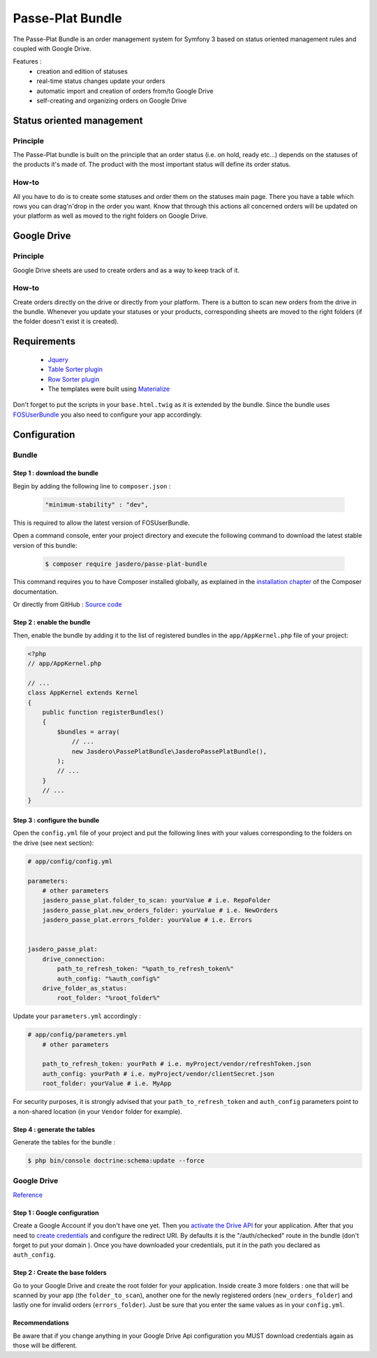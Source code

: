 Passe-Plat Bundle
=================

The Passe-Plat Bundle is an order management system for Symfony 3 based on status oriented management 
rules and coupled with Google Drive.

Features :
  - creation and edition of statuses
  - real-time status changes update your orders
  - automatic import and creation of orders from/to Google Drive
  - self-creating and organizing orders on Google Drive


  
Status oriented management
--------------------------

Principle
^^^^^^^^^
The Passe-Plat bundle is built on the principle that an order status (i.e. on hold, ready etc...)
depends on the statuses of the products it's made of. The product with the most important status will define its order status.

How-to
^^^^^^

All you have to do is to create some statuses and order them on the statuses main page. There you have 
a table which rows you can drag'n'drop in the order you want.
Know that through this actions all concerned orders will be updated on your platform as well as moved to the right
folders on Google Drive.

Google Drive
------------
Principle
^^^^^^^^^
Google Drive sheets are used to create orders and as a way to keep track of it.

How-to
^^^^^^
Create orders directly on the drive or directly from your platform. There is a button to scan new orders 
from the drive in the bundle. Whenever you update your statuses or your products, corresponding sheets
are moved to the right folders (if the folder doesn't exist it is created).

Requirements
------------
 - `Jquery`_
 - `Table Sorter plugin`_
 - `Row Sorter plugin`_
 - The templates were built using `Materialize`_

Don't forget to put the scripts in your ``base.html.twig`` as it is extended by the bundle.
Since the bundle uses `FOSUserBundle`_
you also need to configure your app accordingly.

Configuration
-------------
Bundle
^^^^^^

Step 1 : download the bundle
""""""""""""""""""""""""""""

Begin by adding the following line to ``composer.json`` :

 .. code-block:: json

            "minimum-stability" : "dev",


This is required to allow the latest version of FOSUserBundle.

Open a command console, enter your project directory and execute the
following command to download the latest stable version of this bundle:

 .. code-block:: terminal

    $ composer require jasdero/passe-plat-bundle

This command requires you to have Composer installed globally, as explained
in the `installation chapter`_ of the Composer documentation.

Or directly from GitHub : `Source code`_

Step 2 : enable the bundle
""""""""""""""""""""""""""

Then, enable the bundle by adding it to the list of registered bundles
in the ``app/AppKernel.php`` file of your project:

.. code-block:: php

        <?php
        // app/AppKernel.php

        // ...
        class AppKernel extends Kernel
        {
            public function registerBundles()
            {
                $bundles = array(
                    // ...
                    new Jasdero\PassePlatBundle\JasderoPassePlatBundle(),
                );
                // ...
            }
            // ...
        }


Step 3 : configure the bundle
"""""""""""""""""""""""""""""

Open the ``config.yml`` file of your project and put the following lines with your values corresponding to the folders on the drive
(see next section):

.. code-block:: yml

        # app/config/config.yml

        parameters:
            # other parameters
            jasdero_passe_plat.folder_to_scan: yourValue # i.e. RepoFolder
            jasdero_passe_plat.new_orders_folder: yourValue # i.e. NewOrders
            jasdero_passe_plat.errors_folder: yourValue # i.e. Errors


        jasdero_passe_plat:
            drive_connection:
                path_to_refresh_token: "%path_to_refresh_token%"
                auth_config: "%auth_config%"
            drive_folder_as_status:
                root_folder: "%root_folder%"


Update your ``parameters.yml`` accordingly :

.. code-block:: yml

        # app/config/parameters.yml
            # other parameters

            path_to_refresh_token: yourPath # i.e. myProject/vendor/refreshToken.json
            auth_config: yourPath # i.e. myProject/vendor/clientSecret.json
            root_folder: yourValue # i.e. MyApp

For security purposes, it is strongly advised that your ``path_to_refresh_token`` and ``auth_config`` parameters point to a non-shared location (in your ``Vendor`` folder for example).

Step 4 : generate the tables
""""""""""""""""""""""""""""

Generate the tables for the bundle :

.. code-block:: terminal

        $ php bin/console doctrine:schema:update --force

Google Drive
^^^^^^^^^^^^
`Reference`_

Step 1 : Google configuration
"""""""""""""""""""""""""""""

Create a Google Account if you don't have one yet.
Then you `activate the Drive API`_  for your application.
After that you need to `create credentials`_
and configure the redirect URI. By defaults it is the "/auth/checked" route in the bundle (don't forget 
to put your domain ).
Once you have downloaded your credentials, put it in the path you declared as ``auth_config``.

Step 2 : Create the base folders
""""""""""""""""""""""""""""""""

Go to your Google Drive and create the root folder for your application.
Inside create 3 more folders : one that will be scanned by your app (the ``folder_to_scan``), another one for the newly registered
orders (``new_orders_folder``) and lastly one for invalid orders (``errors_folder``).
Just be sure that you enter the same values as in your ``config.yml``.

Recommendations
"""""""""""""""
Be aware that if you change anything in your Google Drive Api configuration you MUST download credentials again as those will be
different.

.. _`installation chapter`: https://getcomposer.org/doc/00-intro.md
.. _`Reference`: https://developers.google.com/api-client-library/php/auth/web-app
.. _`activate the Drive API`: https://console.developers.google.com/apis/library
.. _`create credentials`: https://console.developers.google.com/projectselector/apis/credentials
.. _`Jquery`: http://code.jquery.com/
.. _`Table Sorter plugin`: http://tablesorter.com/docs/#Download
.. _`Row Sorter plugin`: http://www.jqueryscript.net/table/jQuery-Plugin-For-Drag-n-Drop-Sortable-Table-RowSorter-js.html
.. _`Materialize`: http://materializecss.com/getting-started.html
.. _`FOSUserBundle`: https://symfony.com/doc/master/bundles/FOSUserBundle/index.html
.. _`Source code` : https://github.com/Jasdero/JasderoPassePlatBundle

